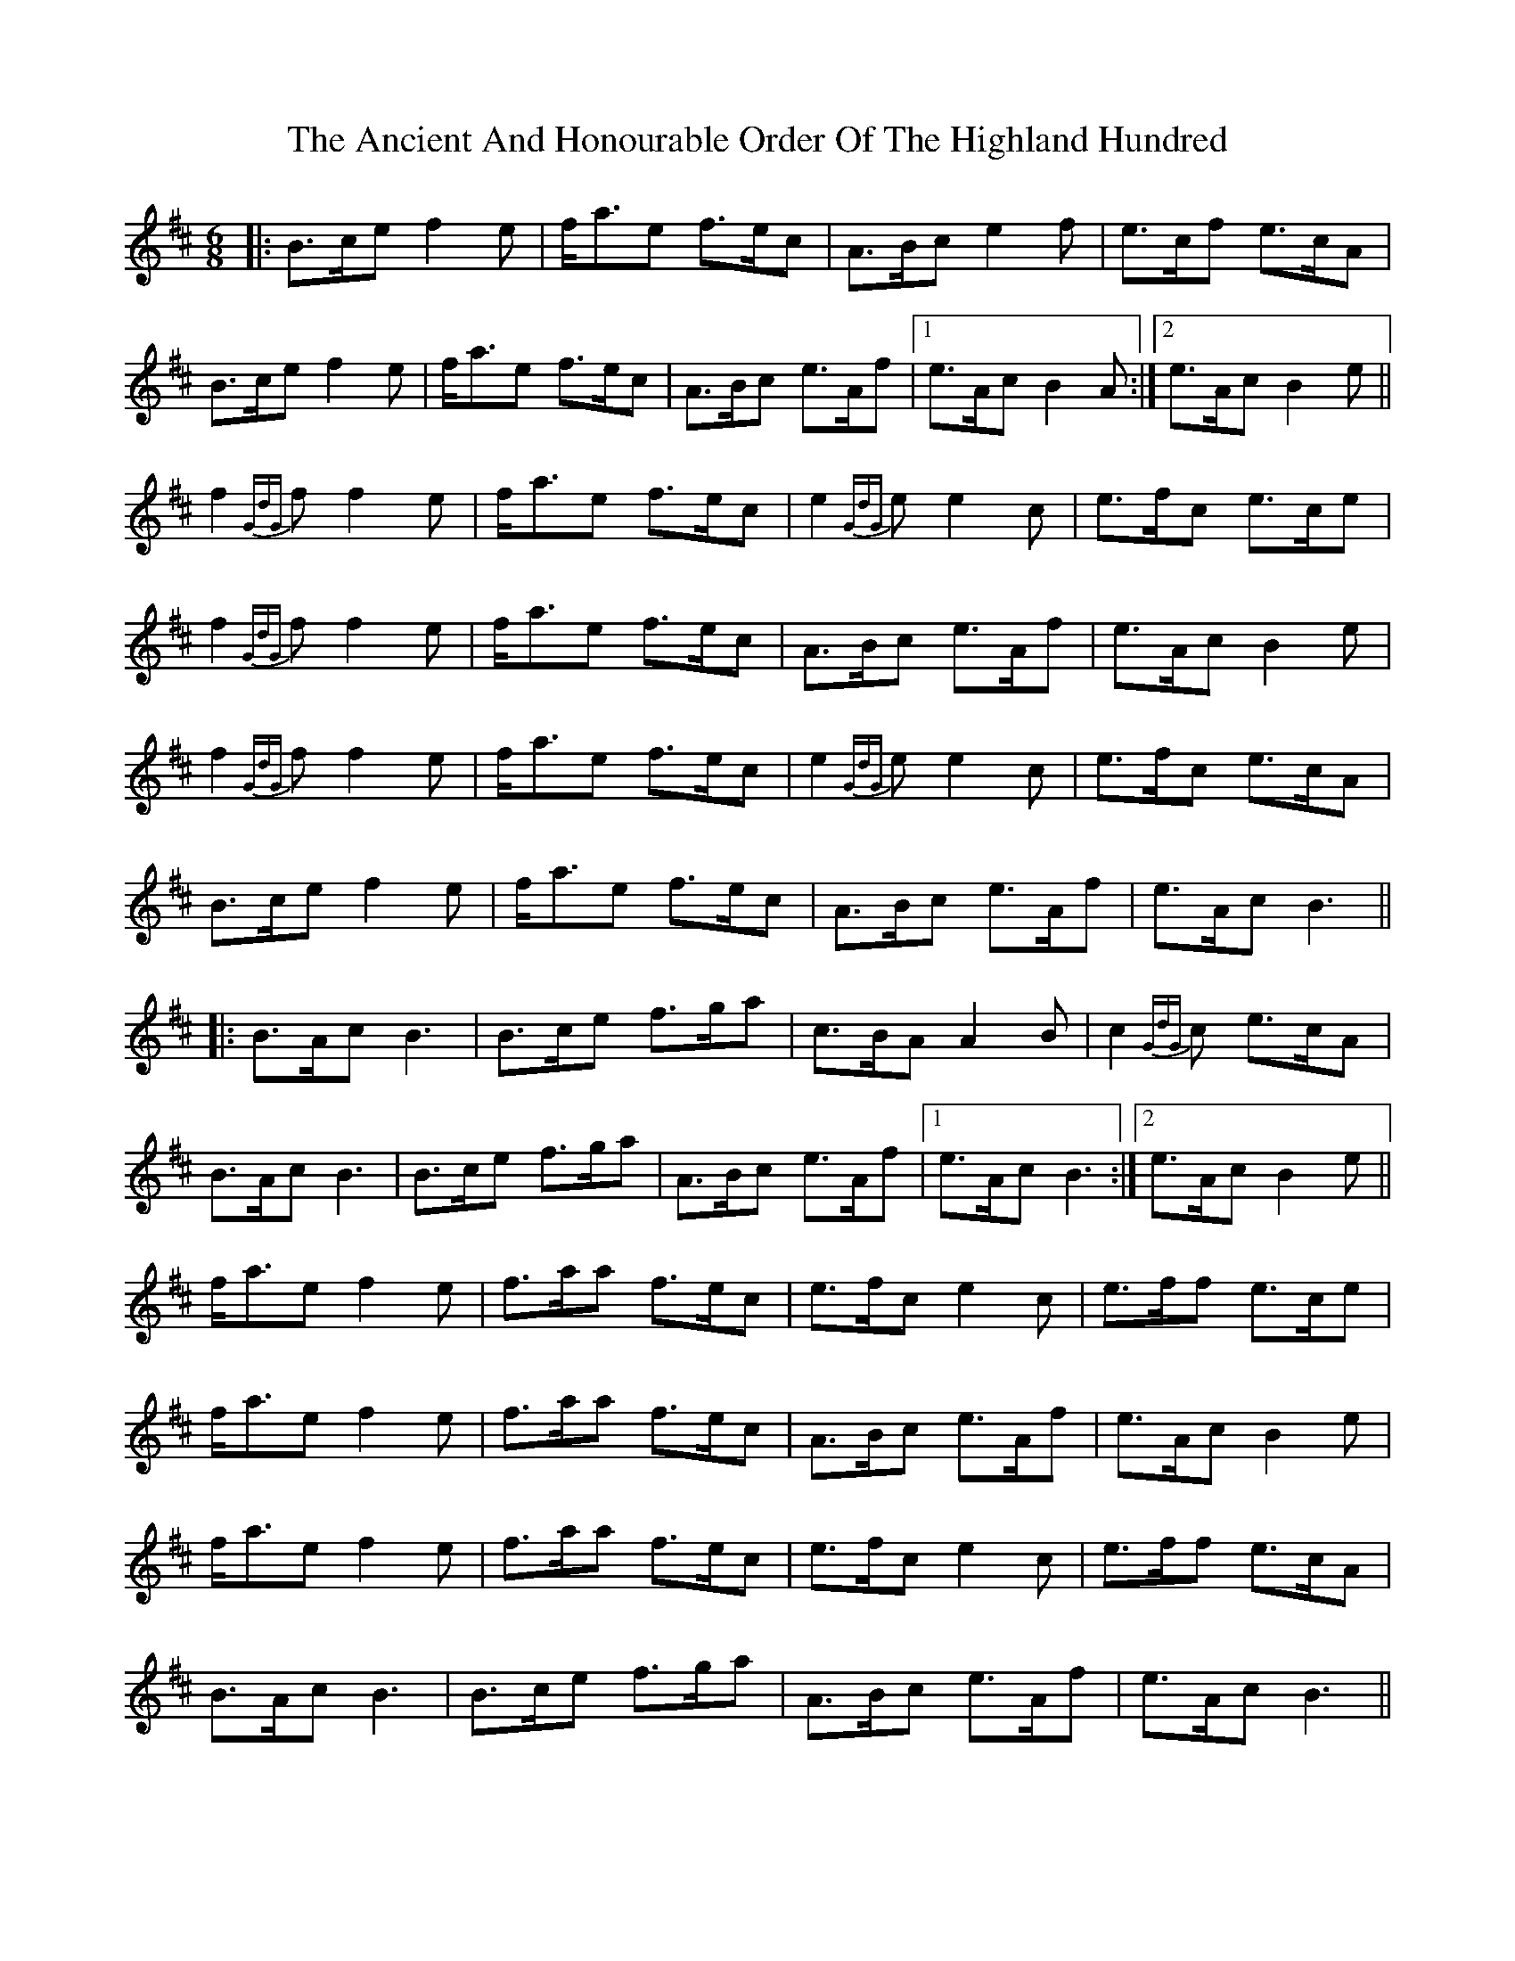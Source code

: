 X: 1453
T: Ancient And Honourable Order Of The Highland Hundred, The
R: jig
M: 6/8
K: Bminor
|:B>ce f2e|f<ae f>ec|A>Bc e2f|e>cf e>cA|
B>ce f2e|f<ae f>ec|A>Bc e>Af|1 e>Ac B2A:|2 e>Ac B2e||
f2{GdG}f f2e|f<ae f>ec|e2{GdG}e e2c|e>fc e>ce|
f2{GdG}f f2e|f<ae f>ec|A>Bc e>Af|e>Ac B2e|
f2{GdG}f f2e|f<ae f>ec|e2{GdG}e e2c|e>fc e>cA|
B>ce f2e|f<ae f>ec|A>Bc e>Af|e>Ac B3||
|:B>Ac B3|B>ce f>ga|c>BA A2B|c2{GdG}c e>cA|
B>Ac B3|B>ce f>ga|A>Bc e>Af|1 e>Ac B3:|2 e>Ac B2e||
f<ae f2e|f>aa f>ec|e>fc e2c|e>ff e>ce|
f<ae f2e|f>aa f>ec|A>Bc e>Af|e>Ac B2e|
f<ae f2e|f>aa f>ec|e>fc e2c|e>ff e>cA|
B>Ac B3|B>ce f>ga|A>Bc e>Af|e>Ac B3||

